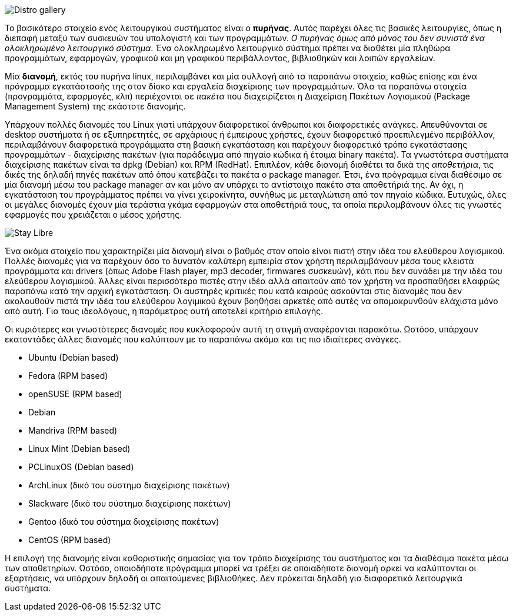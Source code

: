 image::images/PartA-Distributions-DistroGallery.png["Distro gallery",align="left"]
Το βασικότερο στοιχείο ενός λειτουργικού συστήματος είναι ο *πυρήνας*. Αυτός
παρέχει όλες τις βασικές λειτουργίες, όπως η διεπαφή μεταξύ των συσκευών του
υπολογιστή και των προγραμμάτων. _Ο πυρήνας όμως από μόνος του δεν συνιστά ένα
ολοκληρωμένο λειτουργικό σύστημα_. Ένα ολοκληρωμένο λειτουργικό σύστημα πρέπει να
διαθέτει μία πληθώρα προγραμμάτων, εφαρμογών, γραφικού και μη γραφικού
περιβάλλοντος, βιβλιοθηκών και λοιπών εργαλείων.

Μία *διανομή*, εκτός του πυρήνα linux, περιλαμβάνει και μία συλλογή από τα
παραπάνω στοιχεία, καθώς επίσης και ένα πρόγραμμα εγκατάστασής της στον δίσκο
και εργαλεία διαχείρισης των προγραμμάτων. Όλα τα παραπάνω στοιχεία
(προγραμμάτα, εφαρμογές, κλπ) περιέχονται σε _πακέτα_ που διαχειρίζεται η
Διαχείριση Πακέτων Λογισμικού (Package Management System) της εκάστοτε διανομής.

Υπάρχουν πολλές διανομές του Linux γιατί υπάρχουν διαφορετικοί άνθρωποι και
διαφορετικές ανάγκες. Απευθύνονται σε desktop συστήματα ή σε εξυπηρετητές, σε
αρχάριους ή έμπειρους χρήστες, έχουν διαφορετικό προεπιλεγμένο περιβάλλον,
περιλαμβάνουν διαφορετικά προγράμματα στη βασική εγκατάσταση και παρέχουν
διαφορετικό τρόπο εγκατάστασης προγραμμάτων - διαχείρισης πακέτων (για
παράδειγμα από πηγαίο κώδικα ή έτοιμα binary πακέτα). Τα γνωστότερα συστήματα
διαχείρισης πακέτων είναι τα dpkg (Debian) και RPM (RedHat). Επιπλέον, κάθε
διανομή διαθέτει τα δικά της _αποθετήρια_, τις δικές της δηλαδή πηγές πακέτων από
όπου κατεβάζει τα πακέτα ο package manager. Έτσι, ένα πρόγραμμα είναι διαθέσιμο
σε μία διανομή μέσω του package manager αν και μόνο αν υπάρχει το αντίστοιχο
πακέτο στα αποθετήριά της. Αν όχι, η εγκατάσταση του προγράμματος πρέπει να
γίνει χειροκίνητα, συνήθως με μεταγλώτιση από τον πηγαίο κώδικα. Ευτυχώς, όλες
οι μεγάλες διανομές έχουν μία τεράστια γκάμα εφαρμογών στα αποθετήριά τους, τα
οποία περιλαμβάνουν όλες τις γνωστές εφαρμογές που χρειάζεται ο μέσος χρήστης.

image::images/PartA-Distributions-StayLibre.png["Stay Libre",align="left"]
Ένα ακόμα στοιχείο που χαρακτηρίζει μία διανομή είναι ο βαθμός στον οποίο είναι
πιστή στην ιδέα του ελεύθερου λογισμικού. Πολλές διανομές για να παρέχουν όσο το
δυνατόν καλύτερη εμπειρία στον χρήστη περιλαμβάνουν μέσα τους κλειστά
προγράμματα και drivers (όπως Adobe Flash player, mp3 decoder, firmwares
συσκευών), κάτι που δεν συνάδει με την ιδέα του ελεύθερου λογισμικού. Άλλες
είναι περισσότερο πιστές στην ιδέα αλλά απαιτούν από τον χρήστη να προσπαθήσει
ελαφρώς παραπάνω κατά την αρχική εγκατάσταση. Οι αυστηρές κριτικές που κατά
καιρούς ασκούνται στις διανομές που δεν ακολουθούν πιστά την ιδέα του ελεύθερου
λογιμικού έχουν βοηθήσει αρκετές από αυτές να απομακρυνθούν ελάχιστα μόνο από
αυτή. Για τους ιδεολόγους, η παράμετρος αυτή αποτελεί κριτήριο επιλογής.

Οι κυριότερες και γνωστότερες διανομές που κυκλοφορούν αυτή τη στιγμή
αναφέρονται παρακάτω. Ωστόσο, υπάρχουν εκατοντάδες άλλες διανομές που καλύπτουν
με το παραπάνω ακόμα και τις πιο ιδιαίτερες ανάγκες.

* Ubuntu (Debian based)
* Fedora (RPM based)
* openSUSE (RPM based)
* Debian
* Mandriva (RPM based)
* Linux Mint (Debian based)
* PCLinuxOS (Debian based)
* ArchLinux (δικό του σύστημα διαχείρισης πακέτων)
* Slackware (δικό του σύστημα διαχείρισης πακέτων)
* Gentoo (δικό του σύστημα διαχείρισης πακέτων)
* CentOS (RPM based)

Η επιλογή της διανομής είναι καθοριστικής σημασίας για τον τρόπο διαχείρισης του
συστήματος και τα διαθέσιμα πακέτα μέσω των αποθετηρίων. Ωστόσο, οποιοδήποτε
πρόγραμμα μπορεί να τρέξει σε οποιαδήποτε διανομή αρκεί να καλύπτονται οι
εξαρτήσεις, να υπάρχουν δηλαδή οι απαιτούμενες βιβλιοθήκες. Δεν πρόκειται δηλαδή
για διαφορετικά λειτουργικά συστήματα.
